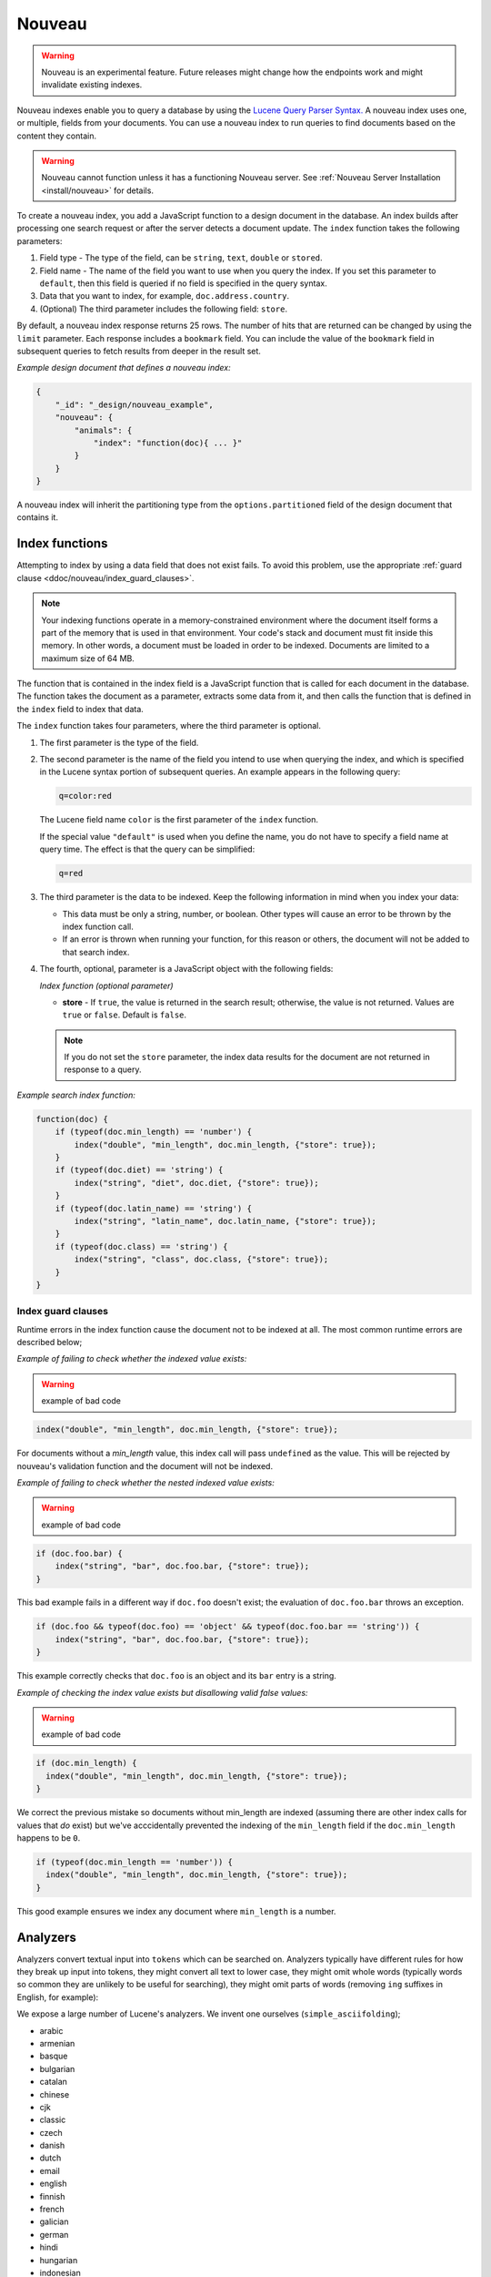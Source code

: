 .. Licensed under the Apache License, Version 2.0 (the "License"); you may not
.. use this file except in compliance with the License. You may obtain a copy of
.. the License at
..
..   http://www.apache.org/licenses/LICENSE-2.0
..
.. Unless required by applicable law or agreed to in writing, software
.. distributed under the License is distributed on an "AS IS" BASIS, WITHOUT
.. WARRANTIES OR CONDITIONS OF ANY KIND, either express or implied. See the
.. License for the specific language governing permissions and limitations under
.. the License.

.. _ddoc/nouveau:

=======
Nouveau
=======

.. warning::
    Nouveau is an experimental feature. Future releases might change how the endpoints
    work and might invalidate existing indexes.

Nouveau indexes enable you to query a database by using the
`Lucene Query Parser Syntax. <https://lucene.apache.org/core/9_5_0/queryparser/
org/apache/lucene/queryparser/classic/package-summary.html#Overview>`_
A nouveau index uses one, or multiple, fields from your documents. You can use a nouveau
index to run queries to find documents based on the content they contain.

.. warning::
    Nouveau cannot function unless it has a functioning Nouveau server.
    See :ref:`Nouveau Server Installation <install/nouveau>` for details.

To create a nouveau index, you add a JavaScript function to a design document in the
database. An index builds after processing one search request or after the server detects
a document update. The ``index`` function takes the following parameters:

#. Field type - The type of the field, can be ``string``, ``text``, ``double``
   or ``stored``.
#. Field name - The name of the field you want to use when you query the index.
   If you set this parameter to ``default``, then this field is queried if no field is
   specified in the query syntax.
#. Data that you want to index, for example, ``doc.address.country``.
#. (Optional) The third parameter includes the following field: ``store``.

By default, a nouveau index response returns 25 rows. The number of hits that are returned
can be changed by using the ``limit`` parameter. Each response includes a ``bookmark``
field. You can include the value of the ``bookmark`` field in subsequent queries to fetch
results from deeper in the result set.

*Example design document that defines a nouveau index:*

.. code-block:: javascript

    {
        "_id": "_design/nouveau_example",
        "nouveau": {
            "animals": {
                "index": "function(doc){ ... }"
            }
        }
    }

A nouveau index will inherit the partitioning type from the ``options.partitioned`` field
of the design document that contains it.

Index functions
===============

Attempting to index by using a data field that does not exist fails. To avoid
this problem, use the appropriate
:ref:`guard clause <ddoc/nouveau/index_guard_clauses>`.

.. note::
    Your indexing functions operate in a memory-constrained environment
    where the document itself forms a part of the memory that is used
    in that environment. Your code's stack and document must fit inside this
    memory. In other words, a document must be loaded in order to be indexed.
    Documents are limited to a maximum size of 64 MB.

The function that is contained in the index field is a JavaScript function
that is called for each document in the database.
The function takes the document as a parameter,
extracts some data from it, and then calls the function that is defined
in the ``index`` field to index that data.

The ``index`` function takes four parameters, where the third parameter is optional.

#. The first parameter is the type of the field.

#. The second parameter is the name of the field you intend to use
   when querying the index, and which is specified in the Lucene
   syntax portion of subsequent queries.  An example appears in the
   following query:

   .. code-block:: javascript

        q=color:red

   The Lucene field name ``color`` is the first parameter of the ``index`` function.

   If the special value ``"default"`` is used when you define the name,
   you do not have to specify a field name at query time.
   The effect is that the query can be simplified:

   .. code-block:: javascript

       q=red

#. The third parameter is the data to be indexed. Keep the following information
   in mind when you index your data:

   - This data must be only a string, number, or boolean. Other types will cause
     an error to be thrown by the index function call.

   - If an error is thrown when running your function, for this reason or others,
     the document will not be added to that search index.

#. The fourth, optional, parameter is a JavaScript object with the following fields:

   *Index function (optional parameter)*

   * **store** - If ``true``, the value is returned in the search result; otherwise,
     the value is not returned. Values are ``true`` or ``false``. Default is ``false``.

   .. note::

       If you do not set the ``store`` parameter,
       the index data results for the document are not returned in response to a query.

*Example search index function:*

.. code-block:: javascript

    function(doc) {
        if (typeof(doc.min_length) == 'number') {
            index("double", "min_length", doc.min_length, {"store": true});
        }
        if (typeof(doc.diet) == 'string') {
            index("string", "diet", doc.diet, {"store": true});
        }
        if (typeof(doc.latin_name) == 'string') {
            index("string", "latin_name", doc.latin_name, {"store": true});
        }
        if (typeof(doc.class) == 'string') {
            index("string", "class", doc.class, {"store": true});
        }
    }

.. _ddoc/nouveau/index_guard_clauses:

Index guard clauses
-------------------

Runtime errors in the index function cause the document not to be indexed at all. The
most common runtime errors are described below;

*Example of failing to check whether the indexed value exists:*

.. warning:: example of bad code
.. code-block:: javascript

    index("double", "min_length", doc.min_length, {"store": true});

For documents without a `min_length` value, this index call will
pass ``undefined`` as the value. This will be rejected by nouveau's
validation function and the document will not be indexed.

*Example of failing to check whether the nested indexed value exists:*

.. warning:: example of bad code
.. code-block:: javascript

    if (doc.foo.bar) {
        index("string", "bar", doc.foo.bar, {"store": true});
    }

This bad example fails in a different way if ``doc.foo`` doesn't
exist; the evaluation of ``doc.foo.bar`` throws an exception.

.. code-block:: javascript

    if (doc.foo && typeof(doc.foo) == 'object' && typeof(doc.foo.bar == 'string')) {
        index("string", "bar", doc.foo.bar, {"store": true});
    }

This example correctly checks that ``doc.foo`` is an object and its
``bar`` entry is a string.

*Example of checking the index value exists but disallowing valid false values:*

.. warning:: example of bad code
.. code-block:: javascript

    if (doc.min_length) {
      index("double", "min_length", doc.min_length, {"store": true});
    }

We correct the previous mistake so documents without min_length are
indexed (assuming there are other index calls for values that `do`
exist) but we've acccidentally prevented the indexing of the
``min_length`` field if the ``doc.min_length`` happens to be ``0``.

.. code-block:: javascript

    if (typeof(doc.min_length == 'number')) {
      index("double", "min_length", doc.min_length, {"store": true});
    }

This good example ensures we index any document where ``min_length`` is a number.

.. _ddoc/nouveau/analyzers:

Analyzers
=========

Analyzers convert textual input into ``tokens`` which can be searched
on. Analyzers typically have different rules for how they break up
input into tokens, they might convert all text to lower case, they
might omit whole words (typically words so common they are unlikely to
be useful for searching), they might omit parts of words (removing
``ing`` suffixes in English, for example):

We expose a large number of Lucene's analyzers. We invent one
ourselves (``simple_asciifolding``);

* arabic
* armenian
* basque
* bulgarian
* catalan
* chinese
* cjk
* classic
* czech
* danish
* dutch
* email
* english
* finnish
* french
* galician
* german
* hindi
* hungarian
* indonesian
* irish
* italian
* japanese
* keyword
* latvian
* norwegian
* persian
* polish
* portugese
* romanian
* russian
* simple
* simple_asciifolding
* spanish
* standard
* swedish
* thai
* turkish
* whitespace

*Example analyzer document:*

.. code-block:: javascript

    {
        "_id": "_design/analyzer_example",
        "nouveau": {
            "INDEX_NAME": {
                "index": "function (doc) { ... }",
                "default_analyzer": "$ANALYZER_NAME"
            }
        }
    }

.. _ddoc/nouveau/field-analyzers:

Field analyzers
----------------

You may optionally specify a different analyzer for a specific field.

*Example of defining different analyzers for different fields:*

.. code-block:: javascript

    {
        "_id": "_design/analyzer_example",
        "nouveau": {
            "INDEX_NAME": {
                "default_analyzer": "english",
                "field_analyzers": {
                    "spanish": "spanish",
                    "german": "german"
                },
                "index": "function (doc) { ... }"
            }
        }
    }

Testing analyzer tokenization
-----------------------------

You can test the results of analyzer tokenization by posting sample data to the
``_nouveau_analyze`` endpoint.

*Example of using HTTP to test the keyword analyzer:*

.. code-block:: http

    POST /_nouveau_analyze HTTP/1.1
    Content-Type: application/json
    {"analyzer":"keyword", "text":"ablanks@renovations.com"}

*Example of using the command line to test the keyword analyzer:*

.. code-block:: sh

    curl 'https://$HOST:5984/_nouveau_analyze' -H 'Content-Type: application/json'
        -d '{"analyzer":"keyword", "text":"ablanks@renovations.com"}'

*Result of testing the keyword analyzer:*

.. code-block:: javascript

    {
        "tokens": [
            "ablanks@renovations.com"
        ]
    }

*Example of using HTTP to test the standard analyzer:*

.. code-block:: http

    POST /_nouveau_analyze HTTP/1.1
    Content-Type: application/json
    {"analyzer":"standard", "text":"ablanks@renovations.com"}

*Example of using the command line to test the standard analyzer:*

.. code-block:: sh

    curl 'https://$HOST:5984/_nouveau_analyze' -H 'Content-Type: application/json'
        -d '{"analyzer":"standard", "text":"ablanks@renovations.com"}'

*Result of testing the standard analyzer:*

.. code-block:: javascript

    {
        "tokens": [
            "ablanks",
            "renovations.com"
        ]
    }

Queries
=======

After you create a search index, you can query it.

- Issue a partition query using:
  ``GET /$DATABASE/_partition/$PARTITION_KEY/_design/$DDOC/_nouveau/$INDEX_NAME``
- Issue a global query using:
  ``GET /$DATABASE/_design/$DDOC/_nouveau/$INDEX_NAME``

Specify your search by using the ``q`` parameter.

*Example of using HTTP to query a partitioned index:*

.. code-block:: http

    GET /$DATABASE/_partition/$PARTITION_KEY/_design/$DDOC/_nouveau/$INDEX_NAME?include_docs=true&query="*:*"&limit=1 HTTP/1.1
    Content-Type: application/json

*Example of using HTTP to query a global index:*

.. code-block:: http

    GET /$DATABASE/_design/$DDOC/_nouveau/$INDEX_NAME?include_docs=true&query="*:*"&limit=1 HTTP/1.1
    Content-Type: application/json

*Example of using the command line to query a partitioned index:*

.. code-block:: sh

    curl https://$HOST:5984/$DATABASE/_partition/$PARTITION_KEY/_design/$DDOC/
    _nouveau/$INDEX_NAME?include_docs=true\&query="*:*"\&limit=1 \

*Example of using the command line to query a global index:*

.. code-block:: sh

    curl https://$HOST:5984/$DATABASE/_design/$DDOC/_nouveau/$INDEX_NAME?
    include_docs=true\&query="*:*"\&limit=1 \

.. _ddoc/nouveau/query_parameters:

Query Parameters
----------------

A full list of query parameters can be found in the
:ref:`API Reference <api/ddoc/nouveau>`.

.. note::
    Do not combine the ``bookmark`` and ``update`` options. These options
    constrain the choice of shard replicas to use for the response. When used
    together, the options might cause problems when contact is attempted
    with replicas that are slow or not available.

Relevance
---------

When more than one result might be returned, it is possible for them to be sorted. By
default, the sorting order is determined by 'relevance'.

Relevance is measured according to `Apache Lucene Scoring
<https://lucene.apache.org/core/9_5_0/core/org/apache/
lucene/search/package-summary.html>`_.
As an example, if you search a simple database for the word
``example``, two documents might contain the word. If one document
mentions the word ``example`` 10 times, but the second document
mentions it only twice, then the first document is considered to be
more 'relevant'.

If you do not provide a ``sort`` parameter, relevance is used by default. The highest
scoring matches are returned first.

If you provide a ``sort`` parameter, then matches are returned in that order, ignoring
relevance.

If you want to use a ``sort`` parameter, and also include ordering by relevance in your
search results, use the special fields ``-<score>`` or ``<score>`` within the ``sort``
parameter.

POSTing search queries
----------------------

Instead of using the ``GET`` HTTP method, you can also use ``POST``. The main advantage of
``POST`` queries is that they can have a request body, so you can specify the request as a
JSON object. Each parameter in the query string of a ``GET`` request corresponds to a
field in the JSON object in the request body.

*Example of using HTTP to POST a search request:*

.. code-block:: http

    POST /db/_design/ddoc/_nouveau/searchname HTTP/1.1
    Content-Type: application/json

*Example of using the command line to POST a search request:*

.. code-block:: sh

    curl 'https://$HOST:5984/db/_design/ddoc/_nouveau/searchname' -X POST -H 'Content-Type: application/json' -d @search.json

*Example JSON document that contains a search request:*

.. code-block:: javascript

    {
        "q": "index:my query",
        "sort": "foo",
        "limit": 3
    }

Query syntax
============

The CouchDB search query syntax is based on the
`Lucene syntax. <https://lucene.apache.org/core/9_5_0/queryparser/org/apache/
lucene/queryparser/classic/package-summary.html>`_
Search queries take the form of ``name:value`` unless the name is omitted, in which case
they use the default field, as demonstrated in the following examples:

*Example search query expressions:*

.. code-block:: javascript

    // Birds
    class:bird

.. code-block:: text

    // Animals that begin with the letter "l"
    l*

.. code-block:: text

    // Carnivorous birds
    class:bird AND diet:carnivore

.. code-block:: text

    // Herbivores that start with letter "l"
    l* AND diet:herbivore

.. code-block:: text

    // Medium-sized herbivores
    min_length:[1 TO 3] AND diet:herbivore

.. code-block:: text

    // Herbivores that are 2m long or less
    diet:herbivore AND min_length:[-Infinity TO 2]

.. code-block:: text

    // Mammals that are at least 1.5m long
    class:mammal AND min_length:[1.5 TO Infinity]

.. code-block:: text

    // Find "Meles meles"
    latin_name:"Meles meles"

.. code-block:: text

    // Mammals who are herbivore or carnivore
    diet:(herbivore OR omnivore) AND class:mammal

.. code-block:: text

    // Return all results
    *:*

Queries over multiple fields can be logically combined, and groups and fields can be
further grouped. The available logical operators are case-sensitive and are ``AND``,
``+``, ``OR``, ``NOT`` and ``-``. Range queries can run over strings or numbers.

If you want a fuzzy search, you can run a query with ``~`` to find terms like the search
term. For instance, ``look~`` finds the terms ``book`` and ``took``.

.. note::
    If the lower and upper bounds of a range query are both strings that
    contain only numeric digits, the bounds are treated as numbers not as
    strings. For example, if you search by using the query
    ``mod_date:["20170101" TO "20171231"]``, the results include documents
    for which ``mod_date`` is between the numeric values 20170101 and
    20171231, not between the strings "20170101" and "20171231".

You can alter the importance of a search term by adding ``^`` and a positive number. This
alteration makes matches containing the term more or less relevant, proportional to the
power of the boost value. The default value is 1, which means no increase or decrease in
the strength of the match. A decimal value of 0 - 1 reduces importance. making the match
strength weaker. A value greater than one increases importance, making the match strength
stronger.

Wildcard searches are supported, for both single (``?``) and multiple (``*``) character
searches. For example, ``dat?`` would match ``date`` and ``data``, whereas ``dat*`` would
match ``date``, ``data``, ``database``, and ``dates``. Wildcards must come after the
search term.

Use ``*:*`` to return all results.

The following characters require escaping if you want to search on them:

.. code-block:: sh

    + - && || ! ( ) { } [ ] ^ " ~ * ? : \ /

To escape one of these characters, use a preceding backslash character (``\``).

The response to a search query contains an ``order`` field for each of the results. The
``order`` field is an array where the first element is the field or fields that are
specified in the ``sort`` parameter. See the
:ref:`sort parameter <api/ddoc/search>`. If no ``sort`` parameter is included
in the query, then the ``order`` field contains the `Lucene relevance score
<https://lucene.apache.org/core/9_5_0/core/org/apache/
lucene/search/package-summary.html>`_.

.. _ddoc/nouveau/faceting:

Faceting
--------

Nouveau Search also supports faceted searching, enabling discovery of aggregate
information about matches quickly and easily. You can match all documents by using the
special ``?q=*:*`` query syntax, and use the returned facets to refine your query.

*Example of search query:*

.. code-block:: javascript

    function(doc) {
        index("string", "type", doc.type);
        index("double", "price", doc.price);
    }

To use facets, all the documents in the index must include all the fields that have
faceting enabled. If your documents do not include all the fields, you receive a
``bad_request`` error with the following reason, "The ``field_name`` does not exist." If
each document does not contain all the fields for facets, create separate indexes for each
field. If you do not create separate indexes for each field, you must include only
documents that contain all the fields. Verify that the fields exist in each document by
using a single ``if`` statement.

*Example if statement to verify that the required fields exist in each document:*

.. code-block:: javascript

    if (typeof doc.town == "string" && typeof doc.name == "string") {
        index("string", "town", doc.town);
        index("string", "name", doc.name);
       }

Counts
------

.. note::
    The ``counts`` option is only available when making global queries.

The ``counts`` facet syntax takes a list of fields, and returns the number of query
results for each unique value of each named field.

.. note::
    The ``count`` operation works only if the indexed values are strings.
    The indexed values cannot be mixed types. For example,
    if 100 strings are indexed, and one number,
    then the index cannot be used for ``count`` operations.
    You can check the type by using the ``typeof`` operator, and convert it
    by using the ``parseInt``,
    ``parseFloat``, or ``.toString()`` functions.

*Example of a query using the counts facet syntax:*

.. code-block:: text

    ?q=*:*&counts=["type"]

*Example response after using of the counts facet syntax:*

.. code-block:: javascript

    {
        "total_rows":100000,
        "bookmark":"g...",
        "rows":[...],
        "counts":{
            "type":{
                "sofa": 10,
                "chair": 100,
                "lamp": 97
            }
        }
    }

Ranges
------

.. note::
    The ``ranges`` option is only available when making global queries.

The ``range`` facet syntax reuses the standard Lucene syntax for ranges to return counts
of results that fit into each specified category. Inclusive range queries are denoted by
brackets (``[``, ``]``). Exclusive range queries are denoted by curly brackets (``{``,
``}``).

.. note::
    The ``range`` operation works only if the indexed values are numbers. The indexed
    values cannot be mixed types. For example, if 100 strings are indexed, and one number,
    then the index cannot be used for ``range`` operations. You can check the type by
    using the ``typeof`` operator, and convert it by using the ``parseInt``,
    ``parseFloat``, or ``.toString()`` functions.

*Example of a request that uses faceted search for matching ranges:*

.. code-block:: text

    ?q=*:*&ranges={"price":{"cheap":"[0 TO 100]","expensive":"{100 TO Infinity}"}}

*Example results after a ranges check on a faceted search:*

.. code-block:: javascript

    {
        "total_rows":100000,
        "bookmark":"g...",
        "rows":[...],
        "ranges": {
            "price": {
                "expensive": 278682,
                "cheap": 257023
            }
        }
    }
